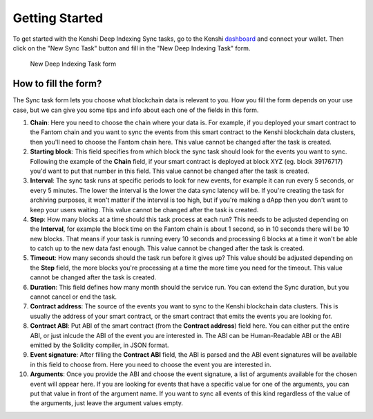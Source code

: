 Getting Started
===============

To get started with the Kenshi Deep Indexing Sync tasks, go to the Kenshi dashboard_ and
connect your wallet. Then click on the "New Sync Task" button and fill in the "New Deep Indexing Task"
form.

.. figure:: ../../../_static/images/dashboard/sync.png
  
  New Deep Indexing Task form

How to fill the form?
---------------------

The Sync task form lets you choose what blockchain data is relevant to you. How you fill the form
depends on your use case, but we can give you some tips and info about each one of the fields in
this form.

1. **Chain**: Here you need to choose the chain where your data is. For example, if you deployed your
   smart contract to the Fantom chain and you want to sync the events from this smart contract to the
   Kenshi blockchain data clusters, then you'll need to choose the Fantom chain here. This value cannot
   be changed after the task is created.

2. **Starting block**: This field specifies from which block the sync task should look for the events
   you want to sync. Following the example of the **Chain** field, if your smart contract is deployed
   at block XYZ (eg. block 39176717) you'd want to put that number in this field. This value cannot be
   changed after the task is created.

3. **Interval**: The sync task runs at specific periods to look for new events, for example it can run
   every 5 seconds, or every 5 minutes. The lower the interval is the lower the data sync latency will
   be. If you're creating the task for archiving purposes, it won't matter if the interval is too high,
   but if you're making a dApp then you don't want to keep your users waiting. This value cannot be
   changed after the task is created.

4. **Step**: How many blocks at a time should this task process at each run? This needs to be adjusted
   depending on the **Interval**, for example the block time on the Fantom chain is about 1 second, so
   in 10 seconds there will be 10 new blocks. That means if your task is running every 10 seconds and
   processing 6 blocks at a time it won't be able to catch up to the new data fast enough. This value
   cannot be changed after the task is created.

5. **Timeout**: How many seconds should the task run before it gives up? This value should be adjusted
   depending on the **Step** field, the more blocks you're processing at a time the more time you need
   for the timeout. This value cannot be changed after the task is created.

6. **Duration**: This field defines how many month should the service run. You can extend the Sync duration,
   but you cannot cancel or end the task.

7. **Contract address**: The source of the events you want to sync to the Kenshi blockchain data clusters.
   This is usually the address of your smart contract, or the smart contract that emits the events you are
   looking for.

8. **Contract ABI**: Put ABI of the smart contract (from the **Contract address**) field here. You can
   either put the entire ABI, or just inlcude the ABI of the event you are interested in. The ABI can be
   Human-Readable ABI or the ABI emitted by the Solidity compiler, in JSON format.

9. **Event signature**: After filling the **Contract ABI** field, the ABI is parsed and the ABI event
   signatures will be available in this field to choose from. Here you need to choose the event you
   are interested in.

10. **Arguments**: Once you provide the ABI and choose the event signature, a list of arguments available
    for the chosen event will appear here. If you are looking for events that have a specific value for
    one of the arguments, you can put that value in front of the argument name. If you want to sync all
    events of this kind regardless of the value of the arguments, just leave the argument values empty.

.. _dashboard: https://kenshi.io/dashboard
